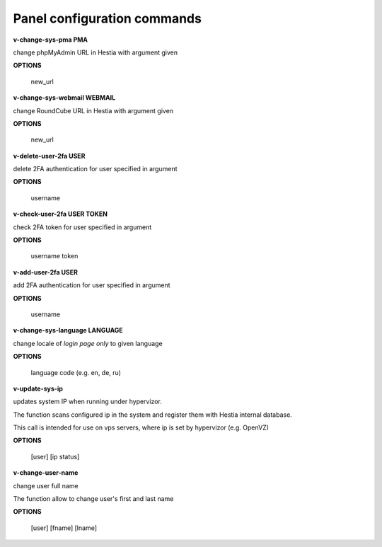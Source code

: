 ****************************
Panel configuration commands
****************************

**v-change-sys-pma PMA**

change phpMyAdmin URL in Hestia with argument given

**OPTIONS**

    new_url
    
**v-change-sys-webmail WEBMAIL**



change RoundCube URL in Hestia with argument given

**OPTIONS**

    new_url
   
**v-delete-user-2fa USER**

delete 2FA authentication for user specified in argument

**OPTIONS**

    username
    
**v-check-user-2fa USER TOKEN**

check 2FA token for user specified in argument

**OPTIONS**

    username token
    
**v-add-user-2fa USER**

add 2FA authentication for user specified in argument

**OPTIONS**

    username
    
**v-change-sys-language LANGUAGE**

change locale of *login page only* to given language

**OPTIONS**

    language code (e.g. en, de, ru)
    
**v-update-sys-ip**

updates system IP when running under hypervizor.

The function scans configured ip in the system and register them with Hestia internal database. 

This call is intended for use on vps servers, where ip is set by hypervizor (e.g. OpenVZ)

**OPTIONS**

    [user] [ip status]
    

**v-change-user-name**

change user full name

The function allow to change user's first and last name 


**OPTIONS**

    [user] [fname] [lname]
    
    
    
    
    
    
    
    
    
